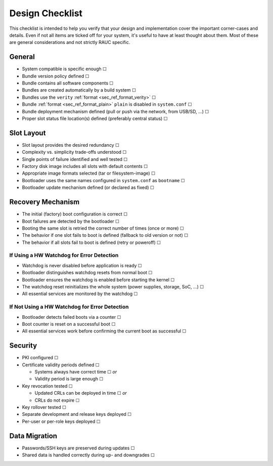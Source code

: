 Design Checklist
================

This checklist is intended to help you verify that your design and implementation
cover the important corner-cases and details.
Even if not all items are ticked off for your system, it's useful to have at
least thought about them.
Most of these are general considerations and not strictly RAUC specific.

General
-------

* System compatible is specific enough ☐
* Bundle version policy defined ☐
* Bundle contains all software components ☐
* Bundles are created automatically by a build system ☐
* Bundles use the ``verity`` :ref:`format <sec_ref_format_verity>` ☐
* Bundle :ref:`format <sec_ref_format_plain>` ``plain`` is disabled in ``system.conf`` ☐
* Bundle deployment mechanism defined (pull or push via the network, from
  USB/SD, …) ☐
* Proper slot status file location(s) defined (preferably central status) ☐

Slot Layout
-----------

* Slot layout provides the desired redundancy ☐
* Complexity vs. simplicity trade-offs understood ☐
* Single points of failure identified and well tested ☐
* Factory disk image includes all slots with default contents ☐
* Appropriate image formats selected (tar or filesystem-image) ☐
* Bootloader uses the same names configured in ``system.conf`` as ``bootname`` ☐
* Bootloader update mechanism defined (or declared as fixed) ☐

Recovery Mechanism
------------------

* The initial (factory) boot configuration is correct ☐
* Boot failures are detected by the bootloader ☐
* Booting the same slot is retried the correct number of times (once or more) ☐
* The behavior if one slot fails to boot is defined (fallback to old version or
  not) ☐
* The behavior if all slots fail to boot is defined (retry or poweroff) ☐

If Using a HW Watchdog for Error Detection
~~~~~~~~~~~~~~~~~~~~~~~~~~~~~~~~~~~~~~~~~~

* Watchdog is never disabled before application is ready ☐
* Bootloader distinguishes watchdog resets from normal boot ☐
* Bootloader ensures the watchdog is enabled before starting the kernel ☐
* The watchdog reset reinitializes the whole system (power supplies, storage,
  SoC, …) ☐
* All essential services are monitored by the watchdog ☐

If Not Using a HW Watchdog for Error Detection
~~~~~~~~~~~~~~~~~~~~~~~~~~~~~~~~~~~~~~~~~~~~~~

* Bootloader detects failed boots via a counter ☐
* Boot counter is reset on a successful boot ☐
* All essential services work before confirming the current boot as successful ☐

Security
--------

* PKI configured ☐
* Certificate validity periods defined ☐

  * Systems always have correct time ☐ *or*
  * Validity period is large enough ☐
* Key revocation tested ☐

  * Updated CRLs can be deployed in time ☐ *or*
  * CRLs do not expire ☐
* Key rollover tested ☐
* Separate development and release keys deployed ☐
* Per-user or per-role keys deployed ☐

Data Migration
--------------

* Passwords/SSH keys are preserved during updates ☐
* Shared data is handled correctly during up- and downgrades ☐
